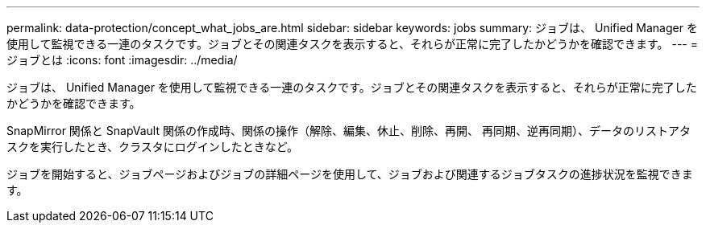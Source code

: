---
permalink: data-protection/concept_what_jobs_are.html 
sidebar: sidebar 
keywords: jobs 
summary: ジョブは、 Unified Manager を使用して監視できる一連のタスクです。ジョブとその関連タスクを表示すると、それらが正常に完了したかどうかを確認できます。 
---
= ジョブとは
:icons: font
:imagesdir: ../media/


[role="lead"]
ジョブは、 Unified Manager を使用して監視できる一連のタスクです。ジョブとその関連タスクを表示すると、それらが正常に完了したかどうかを確認できます。

SnapMirror 関係と SnapVault 関係の作成時、関係の操作（解除、編集、休止、削除、再開、 再同期、逆再同期）、データのリストアタスクを実行したとき、クラスタにログインしたときなど。

ジョブを開始すると、ジョブページおよびジョブの詳細ページを使用して、ジョブおよび関連するジョブタスクの進捗状況を監視できます。
